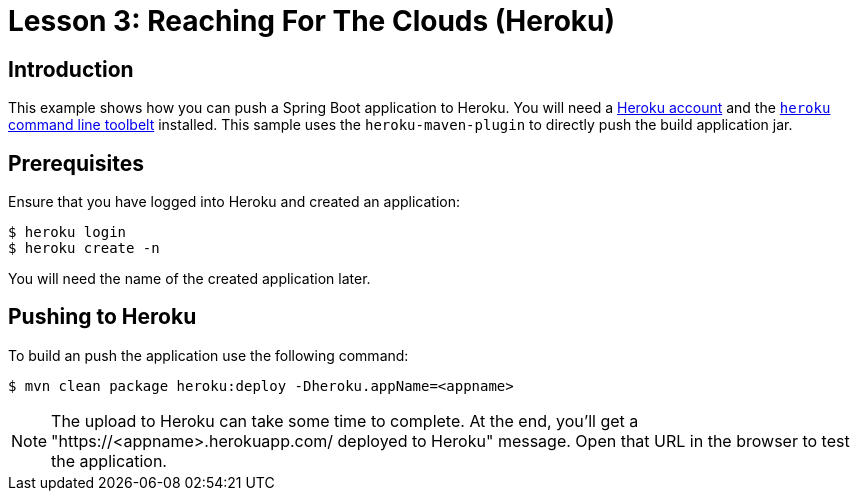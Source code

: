 :compat-mode:
= Lesson 3: Reaching For The Clouds (Heroku)

== Introduction
This example shows how you can push a Spring Boot application to Heroku. You
will need a https://heroku.com/[Heroku account] and the
https://devcenter.heroku.com/articles/getting-started-with-java#set-up[`heroku` command
line toolbelt] installed. This sample uses the `heroku-maven-plugin` to directly push
the build application jar.

== Prerequisites
Ensure that you have logged into Heroku and created an application:

[source]
----
$ heroku login
$ heroku create -n
----

You will need the name of the created application later.

== Pushing to Heroku
To build an push the application use the following command:

[source]
----
$ mvn clean package heroku:deploy -Dheroku.appName=<appname>
----

NOTE: The upload to Heroku can take some time to complete.
At the end, you'll get a "https://<appname>.herokuapp.com/ deployed to Heroku" message.
Open that URL in the browser to test the application.
